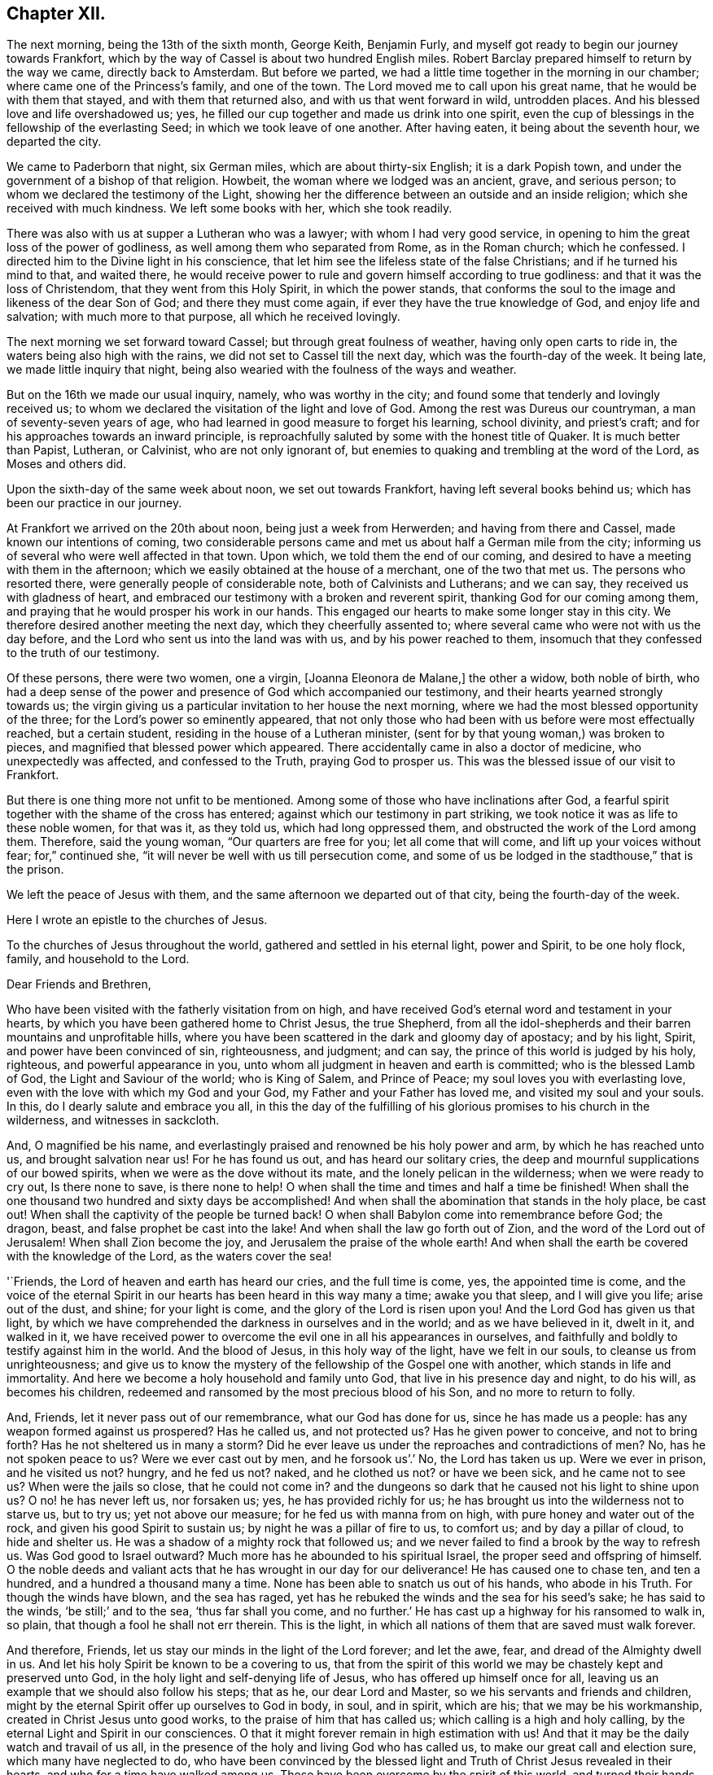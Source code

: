 == Chapter XII.

The next morning, being the 13th of the sixth month, George Keith, Benjamin Furly,
and myself got ready to begin our journey towards Frankfort,
which by the way of Cassel is about two hundred English miles.
Robert Barclay prepared himself to return by the way we came, directly back to Amsterdam.
But before we parted, we had a little time together in the morning in our chamber;
where came one of the Princess`'s family, and one of the town.
The Lord moved me to call upon his great name, that he would be with them that stayed,
and with them that returned also, and with us that went forward in wild,
untrodden places.
And his blessed love and life overshadowed us; yes,
he filled our cup together and made us drink into one spirit,
even the cup of blessings in the fellowship of the everlasting Seed;
in which we took leave of one another.
After having eaten, it being about the seventh hour, we departed the city.

We came to Paderborn that night, six German miles, which are about thirty-six English;
it is a dark Popish town, and under the government of a bishop of that religion.
Howbeit, the woman where we lodged was an ancient, grave, and serious person;
to whom we declared the testimony of the Light,
showing her the difference between an outside and an inside religion;
which she received with much kindness.
We left some books with her, which she took readily.

There was also with us at supper a Lutheran who was a lawyer;
with whom I had very good service,
in opening to him the great loss of the power of godliness,
as well among them who separated from Rome, as in the Roman church; which he confessed.
I directed him to the Divine light in his conscience,
that let him see the lifeless state of the false Christians;
and if he turned his mind to that, and waited there,
he would receive power to rule and govern himself according to true godliness:
and that it was the loss of Christendom, that they went from this Holy Spirit,
in which the power stands,
that conforms the soul to the image and likeness of the dear Son of God;
and there they must come again, if ever they have the true knowledge of God,
and enjoy life and salvation; with much more to that purpose,
all which he received lovingly.

The next morning we set forward toward Cassel; but through great foulness of weather,
having only open carts to ride in, the waters being also high with the rains,
we did not set to Cassel till the next day, which was the fourth-day of the week.
It being late, we made little inquiry that night,
being also wearied with the foulness of the ways and weather.

But on the 16th we made our usual inquiry, namely, who was worthy in the city;
and found some that tenderly and lovingly received us;
to whom we declared the visitation of the light and love of God.
Among the rest was Dureus our countryman, a man of seventy-seven years of age,
who had learned in good measure to forget his learning, school divinity,
and priest`'s craft; and for his approaches towards an inward principle,
is reproachfully saluted by some with the honest title of Quaker.
It is much better than Papist, Lutheran, or Calvinist, who are not only ignorant of,
but enemies to quaking and trembling at the word of the Lord, as Moses and others did.

Upon the sixth-day of the same week about noon, we set out towards Frankfort,
having left several books behind us; which has been our practice in our journey.

At Frankfort we arrived on the 20th about noon, being just a week from Herwerden;
and having from there and Cassel, made known our intentions of coming,
two considerable persons came and met us about half a German mile from the city;
informing us of several who were well affected in that town.
Upon which, we told them the end of our coming,
and desired to have a meeting with them in the afternoon;
which we easily obtained at the house of a merchant, one of the two that met us.
The persons who resorted there, were generally people of considerable note,
both of Calvinists and Lutherans; and we can say,
they received us with gladness of heart,
and embraced our testimony with a broken and reverent spirit,
thanking God for our coming among them,
and praying that he would prosper his work in our hands.
This engaged our hearts to make some longer stay in this city.
We therefore desired another meeting the next day, which they cheerfully assented to;
where several came who were not with us the day before,
and the Lord who sent us into the land was with us, and by his power reached to them,
insomuch that they confessed to the truth of our testimony.

Of these persons, there were two women, one a virgin, +++[+++Joanna Eleonora de Malane,]
the other a widow, both noble of birth,
who had a deep sense of the power and presence of God which accompanied our testimony,
and their hearts yearned strongly towards us;
the virgin giving us a particular invitation to her house the next morning,
where we had the most blessed opportunity of the three;
for the Lord`'s power so eminently appeared,
that not only those who had been with us before were most effectually reached,
but a certain student, residing in the house of a Lutheran minister,
(sent for by that young woman,) was broken to pieces,
and magnified that blessed power which appeared.
There accidentally came in also a doctor of medicine, who unexpectedly was affected,
and confessed to the Truth, praying God to prosper us.
This was the blessed issue of our visit to Frankfort.

But there is one thing more not unfit to be mentioned.
Among some of those who have inclinations after God,
a fearful spirit together with the shame of the cross has entered;
against which our testimony in part striking,
we took notice it was as life to these noble women, for that was it, as they told us,
which had long oppressed them, and obstructed the work of the Lord among them.
Therefore, said the young woman, "`Our quarters are free for you;
let all come that will come, and lift up your voices without fear; for,`" continued she,
"`it will never be well with us till persecution come,
and some of us be lodged in the stadthouse,`" that is the prison.

We left the peace of Jesus with them,
and the same afternoon we departed out of that city, being the fourth-day of the week.

Here I wrote an epistle to the churches of Jesus.

To the churches of Jesus throughout the world, gathered and settled in his eternal light,
power and Spirit, to be one holy flock, family, and household to the Lord.

Dear Friends and Brethren,

Who have been visited with the fatherly visitation from on high,
and have received God`'s eternal word and testament in your hearts,
by which you have been gathered home to Christ Jesus, the true Shepherd,
from all the idol-shepherds and their barren mountains and unprofitable hills,
where you have been scattered in the dark and gloomy day of apostacy; and by his light,
Spirit, and power have been convinced of sin, righteousness, and judgment; and can say,
the prince of this world is judged by his holy, righteous,
and powerful appearance in you, unto whom all judgment in heaven and earth is committed;
who is the blessed Lamb of God, the Light and Saviour of the world; who is King of Salem,
and Prince of Peace; my soul loves you with everlasting love,
even with the love with which my God and your God,
my Father and your Father has loved me, and visited my soul and your souls.
In this, do I dearly salute and embrace you all,
in this the day of the fulfilling of his glorious promises to his church in the wilderness,
and witnesses in sackcloth.

And, O magnified be his name,
and everlastingly praised and renowned be his holy power and arm,
by which he has reached unto us, and brought salvation near us!
For he has found us out, and has heard our solitary cries,
the deep and mournful supplications of our bowed spirits,
when we were as the dove without its mate, and the lonely pelican in the wilderness;
when we were ready to cry out, Is there none to save, is there none to help!
O when shall the time and times and half a time be finished!
When shall the one thousand two hundred and sixty days be accomplished!
And when shall the abomination that stands in the holy place, be cast out!
When shall the captivity of the people be turned back!
O when shall Babylon come into remembrance before God; the dragon, beast,
and false prophet be cast into the lake!
And when shall the law go forth out of Zion, and the word of the Lord out of Jerusalem!
When shall Zion become the joy, and Jerusalem the praise of the whole earth!
And when shall the earth be covered with the knowledge of the Lord,
as the waters cover the sea!

'`Friends, the Lord of heaven and earth has heard our cries, and the full time is come,
yes, the appointed time is come,
and the voice of the eternal Spirit in our hearts has been heard in this way many a time;
awake you that sleep, and I will give you life; arise out of the dust, and shine;
for your light is come, and the glory of the Lord is risen upon you!
And the Lord God has given us that light,
by which we have comprehended the darkness in ourselves and in the world;
and as we have believed in it, dwelt in it, and walked in it,
we have received power to overcome the evil one in all his appearances in ourselves,
and faithfully and boldly to testify against him in the world.
And the blood of Jesus, in this holy way of the light, have we felt in our souls,
to cleanse us from unrighteousness;
and give us to know the mystery of the fellowship of the Gospel one with another,
which stands in life and immortality.
And here we become a holy household and family unto God,
that live in his presence day and night, to do his will, as becomes his children,
redeemed and ransomed by the most precious blood of his Son,
and no more to return to folly.

And, Friends, let it never pass out of our remembrance, what our God has done for us,
since he has made us a people: has any weapon formed against us prospered?
Has he called us, and not protected us?
Has he given power to conceive, and not to bring forth?
Has he not sheltered us in many a storm?
Did he ever leave us under the reproaches and contradictions of men?
No, has he not spoken peace to us?
Were we ever cast out by men, and he forsook us`'.`' No, the Lord has taken us up.
Were we ever in prison, and he visited us not?
hungry, and he fed us not?
naked, and he clothed us not?
or have we been sick, and he came not to see us?
When were the jails so close, that he could not come in?
and the dungeons so dark that he caused not his light to shine upon us?
O no! he has never left us, nor forsaken us; yes, he has provided richly for us;
he has brought us into the wilderness not to starve us, but to try us;
yet not above our measure; for he fed us with manna from on high,
with pure honey and water out of the rock, and given his good Spirit to sustain us;
by night he was a pillar of fire to us, to comfort us; and by day a pillar of cloud,
to hide and shelter us.
He was a shadow of a mighty rock that followed us;
and we never failed to find a brook by the way to refresh us.
Was God good to Israel outward?
Much more has he abounded to his spiritual Israel,
the proper seed and offspring of himself.
O the noble deeds and valiant acts that he has wrought in our day for our deliverance!
He has caused one to chase ten, and ten a hundred, and a hundred a thousand many a time.
None has been able to snatch us out of his hands, who abode in his Truth.
For though the winds have blown, and the sea has raged,
yet has he rebuked the winds and the sea for his seed`'s sake; he has said to the winds,
'`be still;`' and to the sea, '`thus far shall you come,
and no further.`' He has cast up a highway for his ransomed to walk in, so plain,
that though a fool he shall not err therein.
This is the light, in which all nations of them that are saved must walk forever.

And therefore, Friends, let us stay our minds in the light of the Lord forever;
and let the awe, fear, and dread of the Almighty dwell in us.
And let his holy Spirit be known to be a covering to us,
that from the spirit of this world we may be chastely kept and preserved unto God,
in the holy light and self-denying life of Jesus,
who has offered up himself once for all,
leaving us an example that we should also follow his steps; that as he,
our dear Lord and Master, so we his servants and friends and children,
might by the eternal Spirit offer up ourselves to God in body, in soul, and in spirit,
which are his; that we may be his workmanship, created in Christ Jesus unto good works,
to the praise of him that has called us; which calling is a high and holy calling,
by the eternal Light and Spirit in our consciences.
O that it might forever remain in high estimation with us!
And that it may be the daily watch and travail of us all,
in the presence of the holy and living God who has called us,
to make our great call and election sure, which many have neglected to do,
who have been convinced by the blessed light and
Truth of Christ Jesus revealed in their hearts,
and who for a time have walked among us.
These have been overcome by the spirit of this world,
and turned their hands from the plough, and deserted the camp of the Lord,
and gone back again into Egypt; whereby the heathen have blasphemed,
and the way and people of the Lord have greatly suffered.

Therefore, O my dear Friends and brethren! in the sense of that life and power,
which God from heaven has so gloriously dispensed among us,
and by which he has given us multiplied assurances of his lovingkindness unto us,
and crowned us together with heavenly dominion,
in which my spirit is at this time broken before the Lord,
do I most earnestly entreat you to watch continually, lest any of you,
who have tasted of the good Word of God, and the powers of the world to come,
fall by temptation;
and by carelessness and neglect tempt the living God to
withdraw his fatherly visitation from any of you,
and finally to desert such; for the Lord our God is a jealous God,
and he will not give his glory unto another.
He has given to man all but man himself,
and him he has reserved for his own peculiar service,
to build him up a glorious temple to Himself; so that we are bought with a price,
and we are not our own.

Therefore let us continually watch and stand in awe, that we grieve not his Holy Spirit,
nor turn his grace into wantonness; but let all of us wait, in a holy travail of spirit,
to know ourselves sealed by the Spirit of adoption,
unto the day of our complete redemption; when not only all our sins, but all sorrows,
sighings, and tears shall be wiped away from our eyes;
and everlasting songs of joy and thanksgivings shall melodiously fill our hearts to God,
who sits upon the throne, and to his blessed, immaculate Lamb,
who by his most precious blood shall have completely redeemed us from the earth,
and written our names in the book of life.

Friends, the Spirit of the Lord has often brought you into my remembrance,
since I have been in this desolate land;
and with joy unutterable have I had sweet and precious
fellowship with you in the faith of Jesus,
that overcomes the world; for, though absent in body,
yet present in Him that is Omnipresent.
I can truly say, you are very near and very dear to me;
and the love that God has raised in my heart unto you, surpasses the love of women.
Our testimony, I am well satisfied, is sealed up together, and I am well assured,
that all who love the light, shall endure to the end throughout all tribulations,
and in the end obtain eternal salvation.

And now, Friends, as I have been travelling in this dark and solitary land,
the great work of the Lord in the earth has been often presented to my view,
and the day of the Lord has been deeply upon me,
and my soul has frequently been possessed with a holy and
weighty concern for the glory of the name of the Lord,
and the spreading of his everlasting Truth, and the prosperity of it through all nations;
that the very ends of the earth may look to him, and may know Christ, the light,
to be given to them for their salvation.
And when the sense of these things has been deeply upon me,
a holy and strong cry God has raised in my soul to him, that we,
who have known this fatherly visitation from on high,
and who have beheld the day of the Lord, the rising of the Sun of righteousness,
who is full of grace, and full of truth, and have beheld his glory,
and confessed it to be the glory of the only begotten Son of God;
and who by obedience to his appearance are become the children of light and of the day,
and as the first fruits to God after this long night of
apostacy,--might forever walk and dwell in his holy covenant,
Christ Jesus, the Light of the world; because in him we have always peace,
but out of him comes all the trouble.

And while this heavenly sense rested with me,
the Lord God that made me and called me by his grace unto salvation,
laid it upon me to visit you in a holy exhortation.
And it is the exhortation of my life at this time,
in the earnest and fervent motion of the power and Spirit of Jesus, to beseech you all,
who are turned to the light of Christ, which shines in your hearts, and believe in it;
that you carefully and faithfully walk in it, in the same dread, awe and fear,
in which you began; that that holy poverty of spirit,
which is precious in the eyes of the Lord, and was in the days of your first love,
may dwell and rest with you; that you may daily feel the same heavenly hunger and thirst,
the same lowliness and humility of mind, the same zeal and tenderness,
and the same sincerity and love unfeigned;
that God may fill you out of his heavenly treasure with the riches of life,
and crown you with holy victory and dominion over the god and spirit of this world;
that your alpha may be your omega, and your author your finisher,
and your first love your last love;
that so none may make shipwreck of faith and of a good conscience, nor faint by the way.
As in this state we are kept, in holy watchfulness to God as in the beginning;
the table which our heavenly Father spreads,
and the blessings with which he compasses us about, shall not become a snare unto us,
nor shall we turn the grace and mercies of the Lord into wantonness;
but we shall eat and drink in a holy fear, apparel ourselves in fear,
buy and sell in fear, visit one another in fear, keep meetings,
and there wait upon the Lord in fear; yes, whatsoever we take in hand to do,
it shall be in the holy fear of God, and with a holy tenderness of his glory,
and regard to the prosperity of his Truth: yes, we shall deny ourselves,
not only in the unlawful things, but in the things that are even lawful to us,
for the sake of the many millions that are unconverted to God.

For my Friends and brethren, God has laid upon us,
whom he has honoured with the beginning of his great work in the world,
the care both of this age, and of the ages to come;
that they may walk as they have us for examples:--yes,
the Lord God has chosen you to place his name in you;
the Lord has entrusted you with his glory, that you might hold it forth to all nations;
and that the generations unborn may call you blessed.

Therefore let none be treacherous to the Lord, nor reward him evil for good;
nor betray his cause directly by wilful wickedness,
nor indirectly by negligence and unfaithfulness,
but be zealous and valiant for Truth on earth.
Let none be slothful or careless:--O! remember the slothful servant`'s state.
Let the lovingkindness of the Lord overcome every soul to faithfulness;
for with him are riches and honour, and every good thing.
And where should any go?
He has the words of eternal life.
O! let none lose their testimony, but hold it up for God; let your gift be ever so small,
your testimony ever so little.
Through your whole conduct bear it for God; and be true to what you are convinced of.
And wait all upon the Lord, that you may grow in your heavenly testimony;
that life may fill your hearts, your houses, and your meetings;
that you may daily wait to know, and to receive power to do, the will of God on earth,
as it is in heaven.

And O! that the cross of Jesus may be in high and honourable esteem with every one;
that the liberty of all may stand in the cross, which alone preserves:
for it is the power of God, that crucifies us to the world, and the world to us.
And through death, way is made unto life and immortality; which by this blessed cross,
the Gospel, the power, is brought to light.
So shall the seed of life that God has sown in our hearts, grow;
and in that seed shall we all come to be blessed,
unto whom God has appointed the dominion over us.

And it is good for all to live under the holy government of it;
for the ways of it are ways of pleasantness, and all its paths are peace;
and all that are born of it, can say, Your sceptre is a sceptre of righteousness.
And O! that all Friends everywhere, may continually bow unto his righteous sceptre,
and keep to his holy law, which is written in their hearts;
that it may be a light to their feet, and a lantern to their paths.
So shall they come to witness that holy promise made good unto them,
'`The Spirit which I have given unto him, the Seed;
and the words which I have put into his mouth, shall not depart from him,
nor from his seed, nor from his seed`'s seed unto all generations.`'

Wherefore, Friends, redeem the time,
because the days are evil;--God has given you to see they are so:
and be separated more and more, yes, perfectly disentangled from the cares of this world.
And be not cumbered with the many things; but stand loose from the things that are seen,
which are temporal.

And you that are poor murmur not; but be patient and trust in the Lord,
and submit to his providence,
and he will provide for you that which is convenient for the days of your appointed time.
And you that are rich, keep in the moderation,
and strive not to multiply earthly treasure,
nor to heap up uncertain riches to yourselves;
but what God has given you more than is convenient for your own use, wait for his wisdom,
to employ it for his glory; that you may be faithful stewards of this world`'s mammon;
and the Lord God shall reward you into your bosoms,
of the riches of that kingdom that shall never have an end.

O my Friends and brethren! whether rich or poor, in bonds or at liberty,
in whatsoever state you are, the salutation of the universal life of Jesus is to you.
And the exhortation is, to bow to what is made known unto you; and in the light,
by which you have received in measure the knowledge of God,
watch and wait diligently to the further revelation of the mind and will of God unto you;
that you may be endued from on high with power and might in your inward man,
to answer the call and requirings of the Lord;
that you may be enabled to make known to the nations,
what is the riches of the glory of this blessed mystery in the Gentiles;
which is Christ Jesus, the light of the world, in you the hope of glory.
For this,
I have to tell you in the vision of the Almighty,--that
the day of the breaking up of the nations about you,
and of the sounding of the gospel-trumpet unto the inhabitants of the earth,
is just at the door; and they that are worthy,
who have kept their habitation from the beginning,
and have dwelt in the unity of the faith that overcomes the world,
and have kept the bond of peace,
the Lord God will empower and spirit you to go forth with his everlasting word and testament,
to awaken and gather kindreds, languages,
and people to the glory of the rising of the Gentiles`' Light;
who is God`'s salvation unto the ends of the earth.

And I must tell you, that there is a breathing, hungering, seeking people,
solitarily scattered up and down this great land of Germany, where the Lord has sent me;
and I believe it is the like in other nations.
The Lord has laid it upon me, with my companions, to seek some of them out,
and we have found several in various places.
We have had many blessed opportunities among them,
wherein our hearts have greatly rejoiced;
having been made deeply sensible of the love of God towards them,
and of the great openness and tenderness of spirit in them,
to receive the testimony of light and life through us.
We have a steadfast belief,
that the Lord will carry on his work in this land effectually;
and that he will raise up those,
that shall be as ministers of his eternal testament among them.
And our desire is,
that God would put it into the hearts of many of his faithful witnesses,
to visit the inhabitants of this country,
where God has a great seed of people to be gathered;
that his work may go on in the earth, till the whole earth be filled with his glory.

And it is under the deep and weighty sense of this approaching work,
that the Lord God has laid it upon me, to write to you,
to wait for the further pourings out of the power and Spirit of the Lord;
that nothing which is careless, sleepy, earthly, or exalted may gel up,
whereby to displease the Lord,
and cause him to withdraw his sweet and preserving presence from any that know him.
But let all keep the peace of the King of Righteousness,
and walk in the steps of the flocks of his companions;
for withering and destruction shall come upon all such as desert the camp of the Lord,
or with their murmuring spirit disquiet the heritage of God;
for they are greater enemies to Zion`'s glory and Jerusalem`'s peace,
than the open armies of the aliens.

And it is a warning to all who make mention of the name
of the Lord in this dispensation he has brought us to,
that they have a care how they let out their minds
in any wise to please the lusts of the eye,
the lusts of the flesh, and the pride of life,
which are not of the Father but of this world;
lest any be exalted in a liberty that makes the cross of Jesus of none effect,
and the offence thereof to cease; for such will become as salt that has lost its savour,
and at last will be trodden under the feet of God and men.
For, the Lord will withdraw his daily presence,
and the fountain will come to be sealed up, and the well of salvation be stopped again.

Therefore, as all would rejoice in the joy of God`'s salvation,
let them wait for the saving power, and dwell in it; that,
knowing the mystery of the work of regeneration--Christ formed in them
the hope of their glory--they may be able in the motion of him,
that has begotten them through death to life,
to go forth and declare the way of life and salvation.

And all you that are young, convinced of the eternal Truth, come into it,
and then you will feel the virtue of it: and so you will be witnesses,
otherwise vain talkers, wells without water, clouds without rain; for which state,
is reserved the blackness of darkness forever.
Wherefore, gird up the loins of your minds, be sober, and tempt not God;
but receive the day of your visitation, walk worthy of so great love,
and delight to retain God in your knowledge; grieve not his holy Spirit, but join to it,
and be led by it, that it may be an earnest to you of an eternal inheritance.
Take up your daily cross and follow Christ, and follow not the spirit of this world.
He was meek and lowly, he was humble and plain; he was few in words, but mighty in deeds.
He loved not his life unto death, even the reproachful death of the cross;
but laid down his life, and became of no reputation, and that for the rebellious.
O, the height and depth, the length, and the breadth, yes,
the unsearchableness of the love of God in Christ Jesus.

Wherefore, while it is today, hearken to his voice, and harden not your hearts:
and make no bargains for self, neither consult with flesh and blood:
but let the Lord be your light, and your salvation; let him be the strength of your life,
and the length of your days.
And this know assuredly, that none ever trusted to the Lord, and were confounded.
Wherefore, hold up your testimony for God,
as you would enjoy the increasings of his life and love; and let your light shine,
and confess him before the whole world.
Smother not his appearance, neither hide the candle which God has lighted in you,
under a bushel; for Christ walks among his candlesticks of pure and tried gold.
Wherefore, set your light upon a candlestick,
and show forth your good conduct in meekness and godly fear,
that you may become a good example, and others beholding your good works,
may glorify God.
But, for the rebellious, the fearful, and the unbelieving, the day hastens upon such,
in which the things that belong to their peace, shall be hid from their eyes forever.

And all you, my dear Friends and brethren,
who are in sufferings for the testimony of Jesus, and a good conscience,
look up to Jesus, the author and finisher of your faith; who,
for the joy that was set before him, endured the cross and despised the shame,
and is set down at the right hand of the Father in the heavenly place:--into which,
if you faint not, you shall all be received,
after the days of your pilgrimage shall be at an end, with a '`Well done,
good and faithful servant.`' And though these afflictions seem not joyous,
but grievous for the present;
yet a far more exceeding weight of glory stands at the door.
Wherefore, count it all joy when you fall into these trials, and persevere to the end;
knowing, He that shall come, will come, and will not tarry,
and that his reward is with him.
Remember the martyrs of Jesus, who loved not their lives to the death, for his namesake,
who had called them; and Jesus himself, who made a good confession before Pontius Pilate;
who has consecrated through his blood a new and living
way for all that come unto God by him;
who is made a High-priest, higher than the heavens,--one that can be touched and moved,
and is daily touched and moved with our weakness and infirmity;--that
through him we may be made strong in the Lord,
and more than conquerors through him that has loved us.

Wherefore, let it not seem as if some strange thing had happened to you;
for all these things are for the trial of your faith,
which is more precious than the gold that perishes.
It is the old quarrel;--children of this world, against the children of the Lord;
those that are born after the flesh,
warring against those that are born after the Spirit the Jews,
under the profession of the letter of the law, against Christ,
that came to fulfill the law, and all his spiritual followers and disciples;
and all the false apostate Christians,
against the true and spiritual Christians and martyrs of Jesus.
So, your conflict is for the spiritual appearance of
Christ Jesus against those that profess him in words,
but in works and conduct every day deny him;
doing despite to the spirit of grace in themselves, and those that are led by it.
But though Gog and Magog shall gather themselves together to lay waste the city of God;
yet the Lord has determined their destruction, and he will bring it to pass.

Wherefore rejoice, O you hill of God, and clap your hands for joy;
for He that is faithful and true, just and righteous, and able to deliver you,
dwells in the midst of you: who will cause you to grow and increase,
till you become a great mountain, till you become the praise of the whole earth,
and the whole earth be filled with your glory!

And to you all, who are the followers of the Lamb of God, who was dead, but is alive,
and lives forevermore,--who is risen in your hearts, as a bright shining light,
and is leading you out of the nature and spirit of this world,
in the path of regeneration,--I have this to say,
by way of holy encouragement unto you all; The Lord God that was, and is, and is to come,
has reserved for you the glories of the last days.
And if the followers and martyrs of Jesus in ages past,
when the church was going into the wilderness and his witnesses into sackcloth, were,
notwithstanding, so noble and valiant for the Truth on earth,
that they loved not their lives unto the death,
and suffered joyfully the spoiling of their goods for the testimony of
Jesus;--how much more ought you all to be encouraged unto faithfulness,
who are come to the resurrection of the day which shall never more be eclipsed;
in which the Bridegroom is to come, to fetch you his spouse out of the wilderness,
to give you beauty for ashes, and the garment of praise for the spirit of heaviness;
who will cover you with his Spirit, and adorn you with his fine linen,
the righteousness of the saints.
Lean upon His breast forever! and know your joining in an everlasting covenant with him,
that he may lift up the light of his countenance upon you, and delight to do you good;
that in blessing he may bless you, increase you,
and multiply you in all spiritual blessings now and forever; that to God, through him,
you may live all the days of your appointed time;--to whom be glory and honour,
praises and thanksgivings in the church, throughout all ages, and forever!

I am, in the faith, patience, tribulation, and hope of the kingdom of Jesus,
your friend and brother,

William Penn.

My companions in the labour and travail of the testimony of Jesus,
salute you all in the love of our God.
We have passed through several cities of Germany, and are now at Frankfort,
where the Lord has given us three blessed opportunities with a serious and seeking people;
whereof, as in other places of this country, many are persons of great worldly quality.
Blessed be the name of the Lord, to whom be glory forever!

W+++.+++ P.

Frankfort, the 22nd of the Sixth month, 1677.
